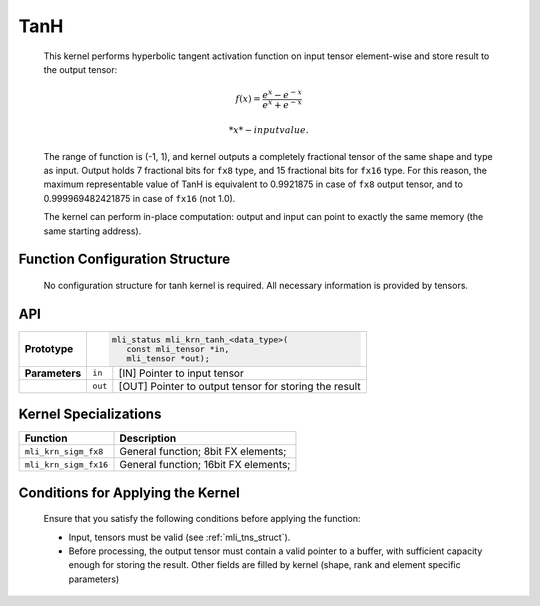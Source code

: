 .. _tanh:

TanH
~~~~

.. image:: ../images/image154.png
   :align: center
   :alt: Hyperbolic Tangent (TanH) Function
   
..

   This kernel performs hyperbolic tangent activation function on input
   tensor element-wise and store result to the output tensor:

.. math::

   f(x) = \frac{e^{x} - e^{- x}}{e^{x} + e^{- x}}

  *x* - input value.

..

   The range of function is (-1, 1), and kernel outputs a completely
   fractional tensor of the same shape and type as input. Output holds 7
   fractional bits for ``fx8`` type, and 15 fractional bits for ``fx16`` type.
   For this reason, the maximum representable value of TanH is
   equivalent to 0.9921875 in case of ``fx8`` output tensor, and to
   0.999969482421875 in case of ``fx16`` (not 1.0).

   The kernel can perform in-place computation: output and input can
   point to exactly the same memory (the same starting address).

.. _function-configuration-structure-10:

Function Configuration Structure
^^^^^^^^^^^^^^^^^^^^^^^^^^^^^^^^

   No configuration structure for tanh kernel is required. All
   necessary information is provided by tensors.

.. _api-6:

API
^^^

+-----------------------+-----------------------+-----------------------+
|                       |.. code:: c                                    |
|                       |                                               |
| **Prototype**         | mli_status mli_krn_tanh_<data_type>(          |
|                       |    const mli_tensor *in,                      |
|                       |    mli_tensor *out);                          |
|                       |                                               |
+-----------------------+-----------------------+-----------------------+
|                       |                       |                       |
| **Parameters**        | ``in``                | [IN] Pointer to input |
|                       |                       | tensor                |
+-----------------------+-----------------------+-----------------------+
|                       |                       |                       |
|                       | ``out``               | [OUT] Pointer to      |
|                       |                       | output tensor for     |
|                       |                       | storing the result    |
+-----------------------+-----------------------+-----------------------+

.. _kernel-specializations-6:

Kernel Specializations
^^^^^^^^^^^^^^^^^^^^^^

+-----------------------+--------------------------------------+
| **Function**          | **Description**                      |
+=======================+======================================+
| ``mli_krn_sigm_fx8``  | General function; 8bit FX elements;  |
+-----------------------+--------------------------------------+
| ``mli_krn_sigm_fx16`` | General function; 16bit FX elements; |
+-----------------------+--------------------------------------+

.. _conditions-for-applying-the-kernel-6:

Conditions for Applying the Kernel
^^^^^^^^^^^^^^^^^^^^^^^^^^^^^^^^^^

   Ensure that you satisfy the following conditions before applying the
   function:

   -  Input, tensors must be valid (see :ref:`mli_tns_struct`).

   -  Before processing, the output tensor must contain a valid pointer to
      a buffer, with sufficient capacity enough for storing the result.
      Other fields are filled by kernel (shape, rank and element
      specific parameters)